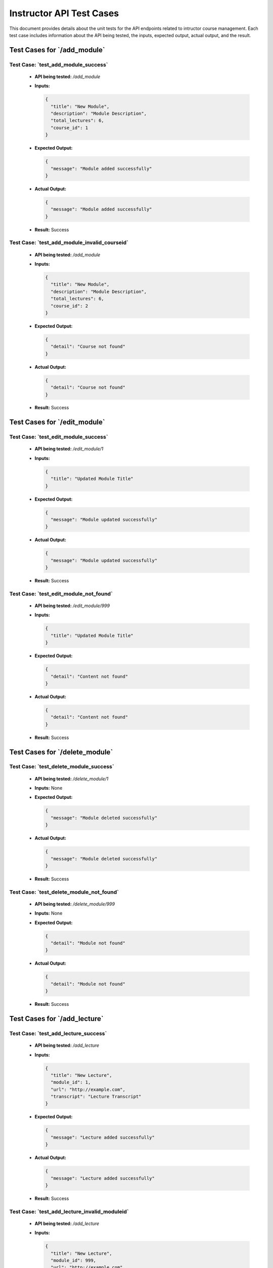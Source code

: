 Instructor API Test Cases
============================

This document provides details about the unit tests for the API endpoints related to intructor course management. Each test case includes information about the API being tested, the inputs, expected output, actual output, and the result.

**Test Cases for `/add_module`**
---------------------------------------

**Test Case: `test_add_module_success`**
~~~~~~~~~~~~~~~~~~~~~~~~~~~~~~~~~~~~~~~~~~~~~~~~~~
   - **API being tested:** `/add_module`
   - **Inputs:**

     .. code-block:: json

       {
         "title": "New Module",
         "description": "Module Description",
         "total_lectures": 6,
         "course_id": 1
       }

   - **Expected Output:**

     .. code-block:: json

       {
         "message": "Module added successfully"
       }

   - **Actual Output:**
   
     .. code-block:: json

       {
         "message": "Module added successfully"
       }

   - **Result:** Success


**Test Case: `test_add_module_invalid_courseid`**
~~~~~~~~~~~~~~~~~~~~~~~~~~~~~~~~~~~~~~~~~~~~~~~~~~~~
   - **API being tested:** `/add_module`
   - **Inputs:**

     .. code-block:: json

       {
         "title": "New Module",
         "description": "Module Description",
         "total_lectures": 6,
         "course_id": 2
       }

   - **Expected Output:**

     .. code-block:: json

       {
         "detail": "Course not found"
       }

   - **Actual Output:**

     .. code-block:: json

       {
         "detail": "Course not found"
       }


   - **Result:** Success


**Test Cases for `/edit_module`**
----------------------------------------

**Test Case: `test_edit_module_success`**
~~~~~~~~~~~~~~~~~~~~~~~~~~~~~~~~~~~~~~~~~~~~~~~~~~
   - **API being tested:** `/edit_module/1`
   - **Inputs:**

     .. code-block:: json

       {
         "title": "Updated Module Title"
       }

   - **Expected Output:**

     .. code-block:: json

       {
         "message": "Module updated successfully"
       }

   - **Actual Output:** 

     .. code-block:: json

       {
         "message": "Module updated successfully"
       }

   - **Result:** Success


**Test Case: `test_edit_module_not_found`**
~~~~~~~~~~~~~~~~~~~~~~~~~~~~~~~~~~~~~~~~~~~~~~~~~~
   - **API being tested:** `/edit_module/999`
   - **Inputs:**

     .. code-block:: json

       {
         "title": "Updated Module Title"
       }

   - **Expected Output:**

     .. code-block:: json

       {
         "detail": "Content not found"
       }

   - **Actual Output:** 

     .. code-block:: json

       {
         "detail": "Content not found"
       }

   - **Result:** Success


**Test Cases for `/delete_module`**
------------------------------------------

**Test Case: `test_delete_module_success`**
~~~~~~~~~~~~~~~~~~~~~~~~~~~~~~~~~~~~~~~~~~~~~~~~~~
   - **API being tested:** `/delete_module/1`
   - **Inputs:** None

   - **Expected Output:**

     .. code-block:: json

       {
         "message": "Module deleted successfully"
       }

   - **Actual Output:** 

     .. code-block:: json

       {
         "message": "Module deleted successfully"
       }


   - **Result:** Success


**Test Case: `test_delete_module_not_found`**
~~~~~~~~~~~~~~~~~~~~~~~~~~~~~~~~~~~~~~~~~~~~~~~~~~
   - **API being tested:** `/delete_module/999`
   - **Inputs:** None

   - **Expected Output:**

     .. code-block:: json

       {
         "detail": "Module not found"
       }

   - **Actual Output:** 

     .. code-block:: json

       {
         "detail": "Module not found"
       }


   - **Result:** Success


**Test Cases for `/add_lecture`**
---------------------------------------

**Test Case: `test_add_lecture_success`**
~~~~~~~~~~~~~~~~~~~~~~~~~~~~~~~~~~~~~~~~~~~~~~~~~~
   - **API being tested:** `/add_lecture`
   - **Inputs:**

     .. code-block:: json

       {
         "title": "New Lecture",
         "module_id": 1,
         "url": "http://example.com",
         "transcript": "Lecture Transcript"
       }

   - **Expected Output:**

     .. code-block:: json

       {
         "message": "Lecture added successfully"
       }

   - **Actual Output:** 

     .. code-block:: json

       {
         "message": "Lecture added successfully"
       }

   - **Result:** Success


**Test Case: `test_add_lecture_invalid_moduleid`**
~~~~~~~~~~~~~~~~~~~~~~~~~~~~~~~~~~~~~~~~~~~~~~~~~~
   - **API being tested:** `/add_lecture`
   - **Inputs:**

     .. code-block:: json

       {
         "title": "New Lecture",
         "module_id": 999,
         "url": "http://example.com",
         "transcript": "Lecture Transcript"
       }

   - **Expected Output:**

     .. code-block:: json

       {
         "detail": "Module not found"
       }

   - **Actual Output:** 

     .. code-block:: json

       {
         "detail": "Module not found"
       }

   - **Result:** Success


**Test Cases for `/edit_lecture`**
----------------------------------------

**Test Case: `test_edit_lecture_success`**
~~~~~~~~~~~~~~~~~~~~~~~~~~~~~~~~~~~~~~~~~~~~~~~~~~
   - **API being tested:** `/edit_lecture/1`
   - **Inputs:**

     .. code-block:: json

       {
         "title": "Updated Lecture Title"
       }

   - **Expected Output:**

     .. code-block:: json

       {
         "message": "Lecture updated successfully"
       }

   - **Actual Output:** 

     .. code-block:: json

       {
         "message": "Lecture updated successfully"
       }

   - **Result:** Success


**Test Case: `test_edit_lecture_not_found`**
~~~~~~~~~~~~~~~~~~~~~~~~~~~~~~~~~~~~~~~~~~~~~~~~~~
   - **API being tested:** `/edit_lecture/999`
   - **Inputs:**

     .. code-block:: json

       {
         "title": "Updated Lecture Title"
       }

   - **Expected Output:**

     .. code-block:: json

       {
         "detail": "Lecture not found"
       }

   - **Actual Output:** 

     .. code-block:: json

       {
         "detail": "Lecture not found"
       }

   - **Result:** Success


**Test Cases for `/delete_lecture`**
------------------------------------------

**Test Case: `test_delete_lecture_success`**
~~~~~~~~~~~~~~~~~~~~~~~~~~~~~~~~~~~~~~~~~~~~~~~~~~
   - **API being tested:** `/delete_lecture/1`
   - **Inputs:** None

   - **Expected Output:**

     .. code-block:: json

       {
         "message": "Lecture deleted successfully"
       }

   - **Actual Output:** 

     .. code-block:: json

       {
         "message": "Lecture deleted successfully"
       }

   - **Result:** Success


**Test Case: `test_delete_lecture_not_found`**
~~~~~~~~~~~~~~~~~~~~~~~~~~~~~~~~~~~~~~~~~~~~~~~~~~
   - **API being tested:** `/delete_lecture/999`
   - **Inputs:** None

   - **Expected Output:**

     .. code-block:: json

       {
         "detail": "Lecture not found"
       }

   - **Actual Output:** 

     .. code-block:: json

       {
         "detail": "Lecture not found"
       }

   - **Result:** Success


**Test Cases for `/add_assignment`**
-----------------------------------------

**Test Case: `test_add_assignment_success`**
~~~~~~~~~~~~~~~~~~~~~~~~~~~~~~~~~~~~~~~~~~~~~~~~~~
   - **API being tested:** `/add_assignment`
   - **Inputs:**

     .. code-block:: json

       {
         "id": 2,
         "title": "New Assignment",
         "description": "Assignment Description",
         "module_id": 1,
         "type": "homework",
         "due_date": "2024-08-05 00:00:00"
       }

   - **Expected Output:**

     .. code-block:: json

       {
         "message": "Assignment added successfully"
       }

   - **Actual Output:** 

     .. code-block:: json

       {
         "message": "Assignment added successfully"
       }

   - **Result:** Success


**Test Case: `test_add_assignment_invalid_moduleid`**
~~~~~~~~~~~~~~~~~~~~~~~~~~~~~~~~~~~~~~~~~~~~~~~~~~~~~~~~~
   - **API being tested:** `/add_assignment`
   - **Inputs:**

     .. code-block:: json

       {
         "id": 2,
         "title": "New Assignment",
         "description": "Assignment Description",
         "module_id": 999,
         "type": "homework",
         "due_date": "2024-08-05 00:00:00"
       }

   - **Expected Output:**

     .. code-block:: json

       {
         "detail": "Module not found"
       }

   - **Actual Output:** 

     .. code-block:: json

       {
         "detail": "Module not found"
       }

   - **Result:** Success


**Test Cases for `/edit_assignment`**
--------------------------------------------

**Test Case: `test_edit_assignment_success`**
~~~~~~~~~~~~~~~~~~~~~~~~~~~~~~~~~~~~~~~~~~~~~~~~~~
   - **API being tested:** `/edit_assignment/1`
   - **Inputs:**

     .. code-block:: json

       {
         "title": "Updated Assignment Title"
       }

   - **Expected Output:**

     .. code-block:: json

       {
         "message": "Assignment updated successfully"
       }

   - **Actual Output:** 

     .. code-block:: json

       {
         "message": "Assignment updated successfully"
       }

   - **Result:** Success


**Test Case: `test_edit_assignment_not_found`**
~~~~~~~~~~~~~~~~~~~~~~~~~~~~~~~~~~~~~~~~~~~~~~~~~~
   - **API being tested:** `/edit_assignment/999`
   - **Inputs:**

     .. code-block:: json

       {
         "title": "Updated Assignment Title"
       }

   - **Expected Output:**

     .. code-block:: json

       {
         "detail": "Assignment not found"
       }

   - **Actual Output:** 

     .. code-block:: json

       {
         "detail": "Assignment not found"
       }

   - **Result:** Success


**Test Case: `test_edit_assignment_invalid_moduleid`**
~~~~~~~~~~~~~~~~~~~~~~~~~~~~~~~~~~~~~~~~~~~~~~~~~~~~~~~~~
   - **API being tested:** `/edit_assignment/1`
   - **Inputs:**

     .. code-block:: json

       {
         "module_id": 999
       }

   - **Expected Output:**

     .. code-block:: json

       {
         "detail": "Module not found"
       }

   - **Actual Output:** 

     .. code-block:: json

       {
         "detail": "Module not found"
       }

   - **Result:** Success


**Test Cases for `/delete_assignment`**
----------------------------------------------

**Test Case: `test_delete_assignment_success`**
~~~~~~~~~~~~~~~~~~~~~~~~~~~~~~~~~~~~~~~~~~~~~~~~~~
   - **API being tested:** `/delete_assignment/1`
   - **Inputs:** None

   - **Expected Output:**

     .. code-block:: json

       {
         "message": "Assignment deleted successfully"
       }

   - **Actual Output:** 

     .. code-block:: json

       {
         "message": "Assignment deleted successfully"
       }

   - **Result:** Success


**Test Case: `test_delete_assignment_not_found`**
~~~~~~~~~~~~~~~~~~~~~~~~~~~~~~~~~~~~~~~~~~~~~~~~~~~~
   - **API being tested:** `/delete_assignment/999`
   - **Inputs:** None

   - **Expected Output:**

     .. code-block:: json

       {
         "detail": "Assignment not found"
       }

   - **Actual Output:** 

     .. code-block:: json

       {
         "detail": "Assignment not found"
       }


   - **Result:** Success

**Test Cases for `/add_module`**
---------------------------------------

**Test Case: `test_add_module_success`**
~~~~~~~~~~~~~~~~~~~~~~~~~~~~~~~~~~~~~~~~~~~~~~~~~~
   - **API being tested:** `/add_module`
   - **Inputs:**

     .. code-block:: json

       {
         "title": "New Module",
         "description": "Module Description",
         "total_lectures": 6,
         "course_id": 1
       }

   - **Expected Output:**

     .. code-block:: json

       {
         "message": "Module added successfully"
       }

   - **Actual Output:** 

     .. code-block:: json

       {
         "message": "Module added successfully"
       }

   - **Result:** Success


**Test Case: `test_add_module_invalid_courseid`**
~~~~~~~~~~~~~~~~~~~~~~~~~~~~~~~~~~~~~~~~~~~~~~~~~~~~
   - **API being tested:** `/add_module`
   - **Inputs:**

     .. code-block:: json

       {
         "title": "New Module",
         "description": "Module Description",
         "total_lectures": 6,
         "course_id": 2
       }

   - **Expected Output:**

     .. code-block:: json

       {
         "detail": "Course not found"
       }

   - **Actual Output:** 

     .. code-block:: json

       {
         "detail": "Course not found"
       }

   - **Result:** Success


**Test Cases for `/edit_module`**
----------------------------------------

**Test Case: `test_edit_module_success`**
~~~~~~~~~~~~~~~~~~~~~~~~~~~~~~~~~~~~~~~~~~~~~~~~~~
   - **API being tested:** `/edit_module/1`
   - **Inputs:**

     .. code-block:: json

       {
         "title": "Updated Module Title"
       }

   - **Expected Output:**

     .. code-block:: json

       {
         "message": "Module updated successfully"
       }

   - **Actual Output:** 

     .. code-block:: json

       {
         "message": "Module updated successfully"
       }


   - **Result:** Success


**Test Case: `test_edit_module_not_found`**
~~~~~~~~~~~~~~~~~~~~~~~~~~~~~~~~~~~~~~~~~~~~~~~~~~
   - **API being tested:** `/edit_module/999`
   - **Inputs:**

     .. code-block:: json

       {
         "title": "Updated Module Title"
       }

   - **Expected Output:**

     .. code-block:: json

       {
         "detail": "Content not found"
       }

   - **Actual Output:** 

     .. code-block:: json

       {
         "detail": "Content not found"
       }


   - **Result:** Success


**Test Cases for `/delete_module`**
------------------------------------------

**Test Case: `test_delete_module_success`**
~~~~~~~~~~~~~~~~~~~~~~~~~~~~~~~~~~~~~~~~~~~~~~~~~~
   - **API being tested:** `/delete_module/1`
   - **Inputs:** None

   - **Expected Output:**

     .. code-block:: json

       {
         "message": "Module deleted successfully"
       }

   - **Actual Output:** 

     .. code-block:: json

       {
         "message": "Module deleted successfully"
       }

   - **Result:** Success


**Test Case: `test_delete_module_not_found`**
~~~~~~~~~~~~~~~~~~~~~~~~~~~~~~~~~~~~~~~~~~~~~~~~~~
   - **API being tested:** `/delete_module/999`
   - **Inputs:** None

   - **Expected Output:**

     .. code-block:: json

       {
         "detail": "Module not found"
       }

   - **Actual Output:** 

     .. code-block:: json

       {
         "detail": "Module not found"
       }

   - **Result:** Success


**Test Cases for `/add_lecture`**
----------------------------------------

**Test Case: `test_add_lecture_success`**
~~~~~~~~~~~~~~~~~~~~~~~~~~~~~~~~~~~~~~~~~~~~~~~~~~
   - **API being tested:** `/add_lecture`
   - **Inputs:**

     .. code-block:: json

       {
         "title": "New Lecture",
         "module_id": 1,
         "url": "http://example.com",
         "transcript": "Lecture Transcript"
       }

   - **Expected Output:**

     .. code-block:: json

       {
         "message": "Lecture added successfully"
       }

   - **Actual Output:** 

     .. code-block:: json

       {
         "message": "Lecture added successfully"
       }

   - **Result:** Success


**Test Case: `test_add_lecture_invalid_moduleid`**
~~~~~~~~~~~~~~~~~~~~~~~~~~~~~~~~~~~~~~~~~~~~~~~~~~~~
   - **API being tested:** `/add_lecture`
   - **Inputs:**

     .. code-block:: json

       {
         "title": "New Lecture",
         "module_id": 999,
         "url": "http://example.com",
         "transcript": "Lecture Transcript"
       }

   - **Expected Output:**

     .. code-block:: json

       {
         "detail": "Module not found"
       }

   - **Actual Output:** 

     .. code-block:: json

       {
         "detail": "Module not found"
       }


   - **Result:** Success


**Test Cases for `/edit_lecture`**
-----------------------------------------

**Test Case: `test_edit_lecture_success`**
~~~~~~~~~~~~~~~~~~~~~~~~~~~~~~~~~~~~~~~~~~~~~~~~~~
   - **API being tested:** `/edit_lecture/1`
   - **Inputs:**

     .. code-block:: json

       {
         "title": "Updated Lecture Title"
       }

   - **Expected Output:**

     .. code-block:: json

       {
         "message": "Lecture updated successfully"
       }

   - **Actual Output:** 

     .. code-block:: json

       {
         "message": "Lecture updated successfully"
       }

   - **Result:** Success


**Test Case: `test_edit_lecture_not_found`**
~~~~~~~~~~~~~~~~~~~~~~~~~~~~~~~~~~~~~~~~~~~~~~~~~~
   - **API being tested:** `/edit_lecture/999`
   - **Inputs:**

     .. code-block:: json

       {
         "title": "Updated Lecture Title"
       }

   - **Expected Output:**

     .. code-block:: json

       {
         "detail": "Lecture not found"
       }

   - **Actual Output:** 

     .. code-block:: json

       {
         "detail": "Lecture not found"
       }
   - **Result:** Success


**Test Cases for `/delete_lecture`**
-------------------------------------------

**Test Case: `test_delete_lecture_success`**
~~~~~~~~~~~~~~~~~~~~~~~~~~~~~~~~~~~~~~~~~~~~~~~~~~
   - **API being tested:** `/delete_lecture/1`
   - **Inputs:** None

   - **Expected Output:**

     .. code-block:: json

       {
         "message": "Lecture deleted successfully"
       }

   - **Actual Output:** 

     .. code-block:: json

       {
         "message": "Lecture deleted successfully"
       }

   - **Result:** Success


**Test Case: `test_delete_lecture_not_found`**
~~~~~~~~~~~~~~~~~~~~~~~~~~~~~~~~~~~~~~~~~~~~~~~~~~
   - **API being tested:** `/delete_lecture/999`
   - **Inputs:** None

   - **Expected Output:**

     .. code-block:: json

       {
         "detail": "Lecture not found"
       }

   - **Actual Output:** 

     .. code-block:: json

       {
         "detail": "Lecture not found"
       }

   - **Result:** Success


**Test Cases for `/add_assignment`**
--------------------------------------------

**Test Case: `test_add_assignment_success`**
~~~~~~~~~~~~~~~~~~~~~~~~~~~~~~~~~~~~~~~~~~~~~~~~~~
   - **API being tested:** `/add_assignment`
   - **Inputs:**

     .. code-block:: json

       {
         "id": 2,
         "title": "New Assignment",
         "description": "Assignment Description",
         "module_id": 1,
         "type": "homework",
         "due_date": "2024-08-05 00:00:00"
       }

   - **Expected Output:**

     .. code-block:: json

       {
         "message": "Assignment added successfully"
       }

   - **Actual Output:** 

     .. code-block:: json

       {
         "message": "Assignment added successfully"
       }


   - **Result:** Success


**Test Case: `test_add_assignment_invalid_moduleid`**
~~~~~~~~~~~~~~~~~~~~~~~~~~~~~~~~~~~~~~~~~~~~~~~~~~~~~~~~~
   - **API being tested:** `/add_assignment`
   - **Inputs:**

     .. code-block:: json

       {
         "id": 2,
         "title": "New Assignment",
         "description": "Assignment Description",
         "module_id": 999,
         "type": "homework",
         "due_date": "2024-08-05 00:00:00"
       }

   - **Expected Output:**

     .. code-block:: json

       {
         "detail": "Module not found"
       }

   - **Actual Output:** 

     .. code-block:: json

       {
         "detail": "Module not found"
       }

   - **Result:** Success


**Test Cases for `/edit_assignment`**
--------------------------------------------

**Test Case: `test_edit_assignment_success`**
~~~~~~~~~~~~~~~~~~~~~~~~~~~~~~~~~~~~~~~~~~~~~~~~~~
   - **API being tested:** `/edit_assignment/1`
   - **Inputs:**

     .. code-block:: json

       {
         "title": "Updated Assignment Title"
       }

   - **Expected Output:**

     .. code-block:: json

       {
         "message": "Assignment updated successfully"
       }

   - **Actual Output:** 

     .. code-block:: json

       {
         "message": "Assignment updated successfully"
       }

   - **Result:** Success


**Test Case: `test_edit_assignment_not_found`**
~~~~~~~~~~~~~~~~~~~~~~~~~~~~~~~~~~~~~~~~~~~~~~~~~~
   - **API being tested:** `/edit_assignment/999`
   - **Inputs:**

     .. code-block:: json

       {
         "title": "Updated Assignment Title"
       }

   - **Expected Output:**

     .. code-block:: json

       {
         "detail": "Assignment not found"
       }

   - **Actual Output:** 

     .. code-block:: json

       {
         "detail": "Assignment not found"
       }

   - **Result:** Success


**Test Case: `test_edit_assignment_invalid_moduleid`**
~~~~~~~~~~~~~~~~~~~~~~~~~~~~~~~~~~~~~~~~~~~~~~~~~~~~~~~~~~
   - **API being tested:** `/edit_assignment/1`
   - **Inputs:**

     .. code-block:: json

       {
         "module_id": 999
       }

   - **Expected Output:**

     .. code-block:: json

       {
         "detail": "Module not found"
       }

   - **Actual Output:** 

     .. code-block:: json

       {
         "detail": "Module not found"
       }

   - **Result:** Success


**Test Cases for `/delete_assignment`**
-----------------------------------------------

**Test Case: `test_delete_assignment_success`**
~~~~~~~~~~~~~~~~~~~~~~~~~~~~~~~~~~~~~~~~~~~~~~~~~~~~
   - **API being tested:** `/delete_assignment/1`
   - **Inputs:** None

   - **Expected Output:**

     .. code-block:: json

       {
         "message": "Assignment deleted successfully"
       }

   - **Actual Output:** 

     .. code-block:: json

       {
         "message": "Assignment deleted successfully"
       }

   - **Result:** Success


**Test Case: `test_delete_assignment_not_found`**
~~~~~~~~~~~~~~~~~~~~~~~~~~~~~~~~~~~~~~~~~~~~~~~~~~~~~~
   - **API being tested:** `/delete_assignment/999`
   - **Inputs:** None

   - **Expected Output:**

     .. code-block:: json

       {
         "detail": "Assignment not found"
       }

   - **Actual Output:** 

     .. code-block:: json

       {
         "detail": "Assignment not found"
       }

   - **Result:** Success
